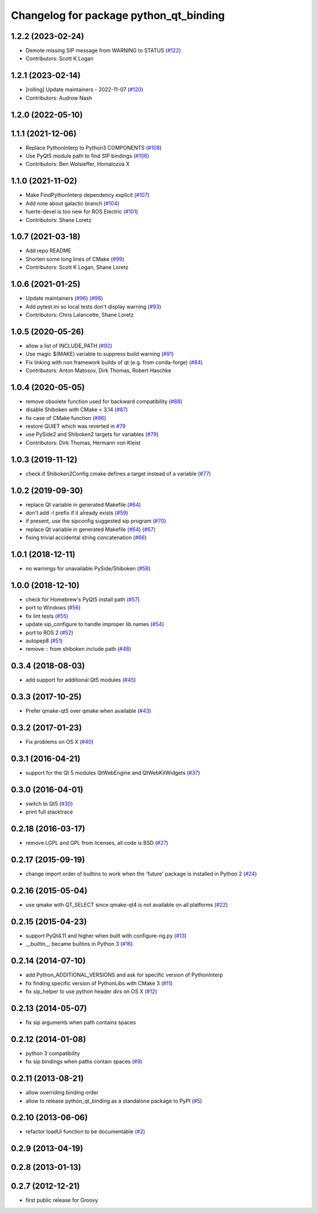 ^^^^^^^^^^^^^^^^^^^^^^^^^^^^^^^^^^^^^^^
Changelog for package python_qt_binding
^^^^^^^^^^^^^^^^^^^^^^^^^^^^^^^^^^^^^^^

1.2.2 (2023-02-24)
------------------
* Demote missing SIP message from WARNING to STATUS (`#122 <https://github.com/ros-visualization/python_qt_binding/issues/122>`_)
* Contributors: Scott K Logan

1.2.1 (2023-02-14)
------------------
* [rolling] Update maintainers - 2022-11-07 (`#120 <https://github.com/ros-visualization/python_qt_binding/issues/120>`_)
* Contributors: Audrow Nash

1.2.0 (2022-05-10)
------------------

1.1.1 (2021-12-06)
------------------
* Replace PythonInterp to Python3 COMPONENTS (`#108 <https://github.com/ros-visualization/python_qt_binding/issues/108>`_)
* Use PyQt5 module path to find SIP bindings (`#106 <https://github.com/ros-visualization/python_qt_binding/issues/106>`_)
* Contributors: Ben Wolsieffer, Homalozoa X

1.1.0 (2021-11-02)
------------------
* Make FindPythonInterp dependency explicit (`#107 <https://github.com/ros-visualization/python_qt_binding/issues/107>`_)
* Add note about galactic branch (`#104 <https://github.com/ros-visualization/python_qt_binding/issues/104>`_)
* fuerte-devel is too new for ROS Electric (`#101 <https://github.com/ros-visualization/python_qt_binding/issues/101>`_)
* Contributors: Shane Loretz

1.0.7 (2021-03-18)
------------------
* Add repo README
* Shorten some long lines of CMake (`#99 <https://github.com/ros-visualization/python_qt_binding/issues/99>`_)
* Contributors: Scott K Logan, Shane Loretz

1.0.6 (2021-01-25)
------------------
* Update maintainers (`#96 <https://github.com/ros-visualization/python_qt_binding/issues/96>`_) (`#98 <https://github.com/ros-visualization/python_qt_binding/issues/98>`_)
* Add pytest.ini so local tests don't display warning (`#93 <https://github.com/ros-visualization/python_qt_binding/issues/93>`_)
* Contributors: Chris Lalancette, Shane Loretz

1.0.5 (2020-05-26)
------------------
* allow a list of INCLUDE_PATH (`#92 <https://github.com/ros-visualization/python_qt_binding/issues/92>`_)
* Use magic $(MAKE) variable to suppress build warning (`#91 <https://github.com/ros-visualization/python_qt_binding/issues/91>`_)
* Fix linking with non framework builds of qt (e.g. from conda-forge) (`#84 <https://github.com/ros-visualization/python_qt_binding/issues/84>`_)
* Contributors: Anton Matosov, Dirk Thomas, Robert Haschke

1.0.4 (2020-05-05)
------------------
* remove obsolete function used for backward compatibility (`#88 <https://github.com/ros-visualization/python_qt_binding/issues/88>`_)
* disable Shiboken with CMake < 3.14 (`#87 <https://github.com/ros-visualization/python_qt_binding/issues/87>`_)
* fix case of CMake function (`#86 <https://github.com/ros-visualization/python_qt_binding/issues/86>`_)
* restore QUIET which was reverted in `#79 <https://github.com/ros-visualization/python_qt_binding/issues/79>`_
* use PySide2 and Shiboken2 targets for variables (`#79 <https://github.com/ros-visualization/python_qt_binding/issues/79>`_)
* Contributors: Dirk Thomas, Hermann von Kleist

1.0.3 (2019-11-12)
------------------
* check if Shiboken2Config.cmake defines a target instead of a variable (`#77 <https://github.com/ros-visualization/python_qt_binding/issues/77>`_)

1.0.2 (2019-09-30)
------------------
* replace Qt variable in generated Makefile (`#64 <https://github.com/ros-visualization/python_qt_binding/issues/64>`_)
* don't add -l prefix if it already exists (`#59 <https://github.com/ros-visualization/python_qt_binding/issues/59>`_)
* if present, use the sipconfig suggested sip program (`#70 <https://github.com/ros-visualization/python_qt_binding/issues/70>`_)
* replace Qt variable in generated Makefile (`#64 <https://github.com/ros-visualization/python_qt_binding/issues/64>`_) (`#67 <https://github.com/ros-visualization/python_qt_binding/issues/67>`_)
* fixing trivial accidental string concatenation (`#66 <https://github.com/ros-visualization/python_qt_binding/issues/66>`_)

1.0.1 (2018-12-11)
------------------
* no warnings for unavailable PySide/Shiboken (`#58 <https://github.com/ros-visualization/python_qt_binding/issues/58>`_)

1.0.0 (2018-12-10)
------------------
* check for Homebrew's PyQt5 install path (`#57 <https://github.com/ros-visualization/python_qt_binding/issues/57>`_)
* port to Windows (`#56 <https://github.com/ros-visualization/python_qt_binding/issues/56>`_)
* fix lint tests (`#55 <https://github.com/ros-visualization/python_qt_binding/issues/55>`_)
* update sip_configure to handle improper lib names (`#54 <https://github.com/ros-visualization/python_qt_binding/issues/54>`_)
* port to ROS 2 (`#52 <https://github.com/ros-visualization/python_qt_binding/issues/52>`_)
* autopep8 (`#51 <https://github.com/ros-visualization/python_qt_binding/issues/51>`_)
* remove :: from shiboken include path (`#48 <https://github.com/ros-visualization/python_qt_binding/issues/48>`_)

0.3.4 (2018-08-03)
------------------
* add support for additional Qt5 modules (`#45 <https://github.com/ros-visualization/python_qt_binding/issues/45>`_)

0.3.3 (2017-10-25)
------------------
* Prefer qmake-qt5 over qmake when available (`#43 <https://github.com/ros-visualization/python_qt_binding/issues/43>`_)

0.3.2 (2017-01-23)
------------------
* Fix problems on OS X (`#40 <https://github.com/ros-visualization/python_qt_binding/pull/40>`_)

0.3.1 (2016-04-21)
------------------
* support for the Qt 5 modules QtWebEngine and QtWebKitWidgets (`#37 <https://github.com/ros-visualization/python_qt_binding/issues/37>`_)

0.3.0 (2016-04-01)
------------------
* switch to Qt5 (`#30 <https://github.com/ros-visualization/python_qt_binding/issues/30>`_)
* print full stacktrace

0.2.18 (2016-03-17)
-------------------
* remove LGPL and GPL from licenses, all code is BSD (`#27 <https://github.com/ros-visualization/python_qt_binding/issues/27>`_)

0.2.17 (2015-09-19)
-------------------
* change import order of builtins to work when the 'future' package is installed in Python 2 (`#24 <https://github.com/ros-visualization/python_qt_binding/issues/24>`_)

0.2.16 (2015-05-04)
-------------------
* use qmake with QT_SELECT since qmake-qt4 is not available on all platforms (`#22 <https://github.com/ros-visualization/python_qt_binding/issues/22>`_)

0.2.15 (2015-04-23)
-------------------
* support PyQt4.11 and higher when built with configure-ng.py (`#13 <https://github.com/ros-visualization/python_qt_binding/issues/13>`_)
* __builtin__ became builtins in Python 3 (`#16 <https://github.com/ros-visualization/python_qt_binding/issues/16>`_)

0.2.14 (2014-07-10)
-------------------
* add Python_ADDITIONAL_VERSIONS and ask for specific version of PythonInterp
* fix finding specific version of PythonLibs with CMake 3 (`#11 <https://github.com/ros-visualization/python_qt_binding/issues/11>`_)
* fix sip_helper to use python header dirs on OS X (`#12 <https://github.com/ros-visualization/python_qt_binding/issues/12>`_)

0.2.13 (2014-05-07)
-------------------
* fix sip arguments when path contains spaces

0.2.12 (2014-01-08)
-------------------
* python 3 compatibility
* fix sip bindings when paths contain spaces (`#9 <https://github.com/ros-visualization/python_qt_binding/issues/9>`_)

0.2.11 (2013-08-21)
-------------------
* allow overriding binding order
* allow to release python_qt_binding as a standalone package to PyPI (`#5 <https://github.com/ros-visualization/python_qt_binding/issues/5>`_)

0.2.10 (2013-06-06)
-------------------
* refactor loadUi function to be documentable (`#2 <https://github.com/ros-visualization/python_qt_binding/issues/2>`_)

0.2.9 (2013-04-19)
------------------

0.2.8 (2013-01-13)
------------------

0.2.7 (2012-12-21)
------------------
* first public release for Groovy
